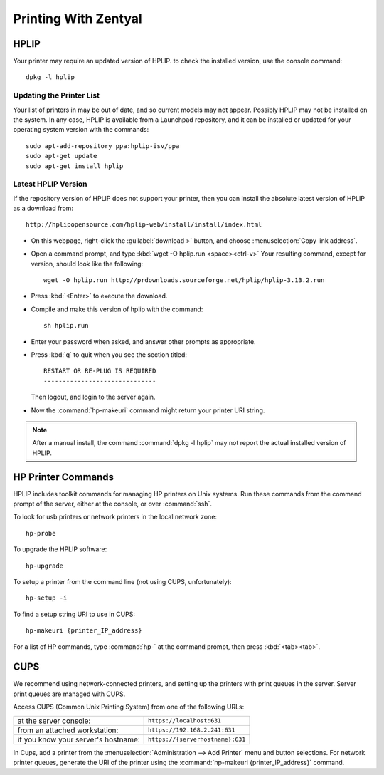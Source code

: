 .. _printing:

#############################
Printing With Zentyal
#############################

HPLIP
=============================

Your printer may require an updated version of HPLIP. to check the installed 
version, use the console command::

   dpkg -l hplip

Updating the Printer List
-----------------------------
   
Your list of printers in may be out of date, and so current models may not 
appear. Possibly HPLIP may not be installed on the system. In any case, HPLIP 
is available from a Launchpad repository, and it can be installed or updated 
for your operating system version with the commands::

   sudo apt-add-repository ppa:hplip-isv/ppa
   sudo apt-get update
   sudo apt-get install hplip

Latest HPLIP Version
-----------------------------

If the repository version of HPLIP does not support your printer, then you 
can install the absolute latest version of HPLIP as a download from::

   http://hplipopensource.com/hplip-web/install/install/index.html

+  On this webpage, right-click the :guilabel:`download >` button, and choose
   :menuselection:`Copy link address`. 
+  Open a command prompt, and type :kbd:`wget -O hplip.run <space><ctrl-v>` 
   Your resulting command, except for version, should look like the following:: 

      wget -O hplip.run http://prdownloads.sourceforge.net/hplip/hplip-3.13.2.run

+  Press :kbd:`<Enter>` to execute the download. 
+  Compile and make this version of hplip with the command::

      sh hplip.run

+  Enter your password when asked, and answer other prompts as appropriate.
+  Press :kbd:`q` to quit when you see the section titled::

      RESTART OR RE-PLUG IS REQUIRED
      ------------------------------
   
   Then logout, and login to the server again.   
+  Now the :command:`hp-makeuri` command might return your printer URI string.

.. note:: After a manual install, the command :command:`dpkg -l hplip` may not 
   report the actual installed version of HPLIP.

HP Printer Commands
=============================

HPLIP includes toolkit commands for managing HP printers on Unix systems. 
Run these commands from the command prompt of the server, either at the 
console, or over :command:`ssh`.

To look for usb printers or network printers in the local network zone:: 

   hp-probe

To upgrade the HPLIP software::

   hp-upgrade
   
To setup a printer from the command line (not using CUPS, unfortunately)::

   hp-setup -i
   
To find a setup string URI to use in CUPS::
   
   hp-makeuri {printer_IP_address}

For a list of HP commands, type :command:`hp-` at the command prompt, then 
press :kbd:`<tab><tab>`.
   
CUPS
=============================

We recommend using network-connected printers, and setting up the printers 
with print queues in the server. Server print queues are managed with CUPS.

Access CUPS (Common Unix Printing System) from one of the following URLs:

+--------------------------------------+-------------------------------------+
| at the server console:               | ``https://localhost:631``           |
+--------------------------------------+-------------------------------------+
| from an attached workstation:        | ``https://192.168.2.241:631``       |
+--------------------------------------+-------------------------------------+
| if you know your server's hostname:  | ``https://{serverhostname}:631``    |
+--------------------------------------+-------------------------------------+

In Cups, add a printer from the :menuselection:`Administration --> Add Printer` 
menu and button selections. For network printer queues, generate the URI of the 
printer using the :command:`hp-makeuri {printer_IP_address}` command.
